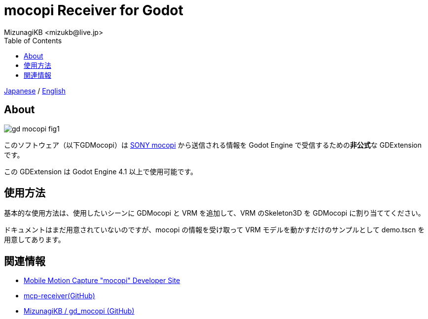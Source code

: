 = mocopi Receiver for Godot
:encoding: utf-8
:lang: ja
:author: MizunagiKB <mizukb@live.jp>
:copyright: 2024 MizunagiKB
:doctype: book
:nofooter:
:toc: left
:toclevels: 3
:source-highlighter: highlight.js
:icons: font
:experimental:
:stylesdir: ./docs/res/theme/css
:stylesheet: mizunagi-works.css
ifdef::env-github,env-vscode[]
:adocsuffix: .adoc
endif::env-github,env-vscode[]
ifndef::env-github,env-vscode[]
:adocsuffix: .html
endif::env-github,env-vscode[]


ifdef::env-github,env-vscode[]
link:README.adoc[Japanese] / link:README.en.adoc[English]
endif::env-github,env-vscode[]
ifndef::env-github,env-vscode[]
link:index{adocsuffix}[Japanese] / link:index.en{adocsuffix}[English]
endif::env-github,env-vscode[]


== About

image::docs/res/images/gd_mocopi_fig1.png[]

このソフトウェア（以下GDMocopi）は link:https://www.sony.net/Products/mocopi-dev/jp/[SONY mocopi] から送信される情報を Godot Engine で受信するための**非公式**な GDExtension です。

この GDExtension は Godot Engine 4.1 以上で使用可能です。


== 使用方法

基本的な使用方法は、使用したいシーンに GDMocopi と VRM を追加して、VRM のSkeleton3D を GDMocopi に割り当ててください。

ドキュメントはまだ用意されていないのですが、mocopi の情報を受け取って VRM モデルを動かすだけのサンプルとして demo.tscn を用意してあります。

== 関連情報

* link:https://www.sony.net/Products/mocopi-dev/jp/[Mobile Motion Capture "mocopi" Developer Site]
* link:https://github.com/seagetch/mcp-receiver[mcp-receiver(GitHub)]
* link:https://github.com/MizunagiKB/gd_mocopi[MizunagiKB / gd_mocopi (GitHub)]
